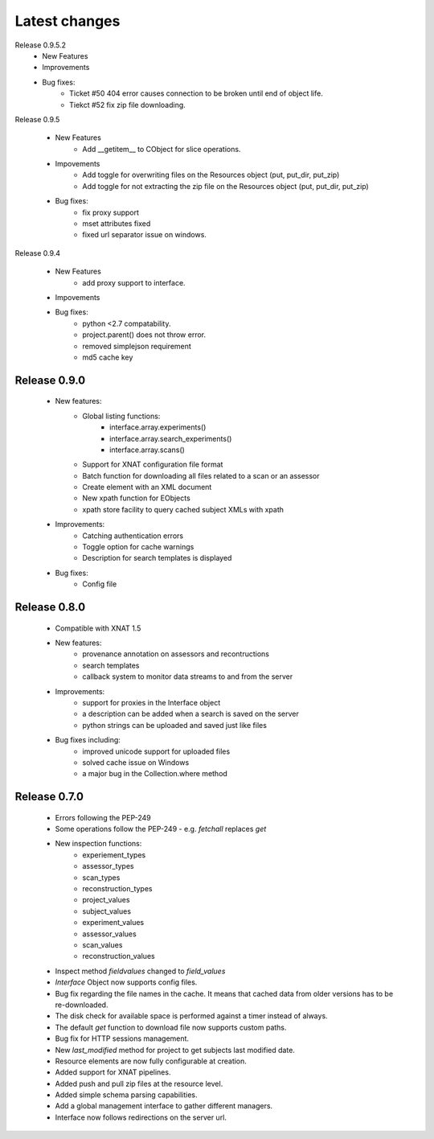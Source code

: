 Latest changes
===============

Release 0.9.5.2
   * New Features

   * Improvements

   * Bug fixes:
        - Ticket #50 404 error causes connection to be broken until end of object life.
        - Tiekct #52 fix zip file downloading.

Release 0.9.5

    * New Features
        - Add __getitem__ to CObject for slice operations.


    * Impovements
        - Add toggle for overwriting files on the Resources object (put, put_dir, put_zip)
        - Add toggle for not extracting the zip file on the Resources object (put, put_dir, put_zip)

    * Bug fixes:
        - fix proxy support
        - mset attributes fixed
        - fixed url separator issue on windows.


Release 0.9.4

    * New Features
        - add proxy support to interface.
        
    * Impovements

    * Bug fixes:
        - python <2.7 compatability.
        - project.parent() does not throw error.
        - removed simplejson requirement
        - md5 cache key



Release 0.9.0
-------------

    * New features:
        - Global listing functions:
            - interface.array.experiments()
	    - interface.array.search_experiments()
	    - interface.array.scans()
	       
        - Support for XNAT configuration file format
        - Batch function for downloading all files related to a scan or an assessor
        - Create element with an XML document
        - New xpath function for EObjects
        - xpath store facility to query cached subject XMLs with xpath

    * Improvements:
        - Catching authentication errors
        - Toggle option for cache warnings
        - Description for search templates is displayed
      
    * Bug fixes:
        - Config file

Release 0.8.0
-------------

    * Compatible with XNAT 1.5

    * New features:
        - provenance annotation on assessors and recontructions
	- search templates
	- callback system to monitor data streams to and from the server

    * Improvements:
        - support for proxies in the Interface object
	- a description can be added when a search is saved on the server
	- python strings can be uploaded and saved just like files

    * Bug fixes including:
        - improved unicode support for uploaded files
	- solved cache issue on Windows
	- a major bug in the Collection.where method

Release 0.7.0
-------------

    * Errors following the PEP-249

    * Some operations follow the PEP-249 - e.g. `fetchall` replaces `get`

    * New inspection functions:
          - experiement_types
	  - assessor_types
	  - scan_types
	  - reconstruction_types
	  - project_values
	  - subject_values
	  - experiment_values
	  - assessor_values
	  - scan_values
	  - reconstruction_values

    * Inspect method `fieldvalues` changed to `field_values`

    * `Interface` Object now supports config files.

    * Bug fix regarding the file names in the cache. It means that cached data
      from older versions has to be re-downloaded.

    * The disk check for available space is performed against a timer instead
      of always.

    * The default `get` function to download file now supports custom paths.

    * Bug fix for HTTP sessions management.

    * New `last_modified` method for project to get subjects last modified 
      date.

    * Resource elements are now fully configurable at creation.

    * Added support for XNAT pipelines.

    * Added push and pull zip files at the resource level.

    * Added simple schema parsing capabilities.
    
    * Add a global management interface to gather different managers.

    * Interface now follows redirections on the server url.
